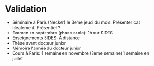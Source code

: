 * Validation
  :PROPERTIES:
  :CUSTOM_ID: validation
  :END:

- Séminaire à Paris (Necker) le 3eme jeudi du mois: Présenter cas
  idéalement. Présentiel ?
- Examen en septembre (phase socle): 1h sur SIDES
- Enseignements SIDES: À distance
- Thèse avant docteur junior
- Mémoire l'année du docteur junior
- Cours à Paris: 1 semaine en novembre (3eme semaine) 1 semaine en
  juillet
